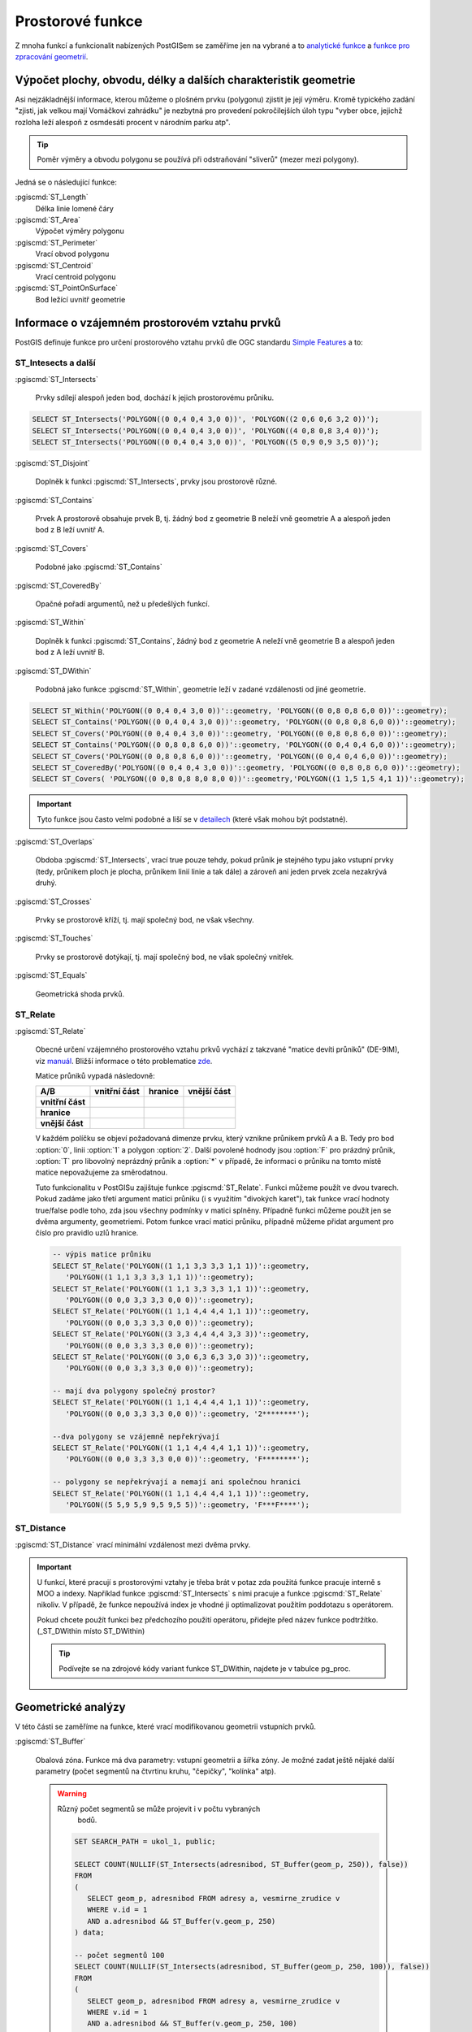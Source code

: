 Prostorové funkce
=================

Z mnoha funkcí a funkcionalit nabízených PostGISem se zaměříme jen
na vybrané a to `analytické funkce
<http://postgis.net/docs/reference.html#Spatial_Relationships_Measurements>`_
a `funkce pro zpracování geometrií
<http://postgis.net/docs/reference.html#Geometry_Processing>`_.

Výpočet plochy, obvodu, délky a dalších charakteristik geometrie
----------------------------------------------------------------

Asi nejzákladnější informace, kterou můžeme o plošném prvku (polygonu)
zjistit je její výměru. Kromě typického zadání "zjisti, jak velkou
mají Vomáčkovi zahrádku" je nezbytná pro provedení pokročilejších úloh
typu "vyber obce, jejichž rozloha leží alespoň z osmdesáti procent v
národním parku atp".

.. tip:: Poměr výměry a obvodu polygonu se používá při odstraňování
	 "sliverů" (mezer mezi polygony).

Jedná se o následující funkce:

:pgiscmd:`ST_Length`
	 Délka linie lomené čáry

:pgiscmd:`ST_Area`
	 Výpočet výměry polygonu

:pgiscmd:`ST_Perimeter`
	 Vrací obvod polygonu

:pgiscmd:`ST_Centroid`
	 Vrací centroid polygonu

:pgiscmd:`ST_PointOnSurface`
	 Bod ležící uvnitř geometrie

Informace o vzájemném prostorovém vztahu prvků
----------------------------------------------

PostGIS definuje funkce pro určení prostorového vztahu prvků dle OGC
standardu `Simple Features
<http://www.opengeospatial.org/standards/sfa>`_ a to:

ST_Intesects a další
^^^^^^^^^^^^^^^^^^^^

:pgiscmd:`ST_Intersects`

	 Prvky sdílejí alespoň jeden bod, dochází k jejich prostorovému průniku.

.. code-block:: sql

   SELECT ST_Intersects('POLYGON((0 0,4 0,4 3,0 0))', 'POLYGON((2 0,6 0,6 3,2 0))');
   SELECT ST_Intersects('POLYGON((0 0,4 0,4 3,0 0))', 'POLYGON((4 0,8 0,8 3,4 0))');
   SELECT ST_Intersects('POLYGON((0 0,4 0,4 3,0 0))', 'POLYGON((5 0,9 0,9 3,5 0))');

:pgiscmd:`ST_Disjoint`

	 Doplněk k funkci :pgiscmd:`ST_Intersects`, prvky jsou prostorově různé.
              
:pgiscmd:`ST_Contains`

	 Prvek A prostorově obsahuje prvek B, tj. žádný bod z
	 geometrie B neleží vně geometrie A a alespoň jeden bod z B
	 leží uvnitř A.
              
:pgiscmd:`ST_Covers`

         Podobné jako :pgiscmd:`ST_Contains`

:pgiscmd:`ST_CoveredBy`

         Opačné pořadí argumentů, než u předešlých funkcí.

:pgiscmd:`ST_Within`

	 Doplněk k funkci :pgiscmd:`ST_Contains`, žádný bod z
	 geometrie A neleží vně geometrie B a alespoň jeden bod z A
	 leží uvnitř B.

:pgiscmd:`ST_DWithin`

         Podobná jako funkce :pgiscmd:`ST_Within`, geometrie leží v zadané
         vzdálenosti od jiné geometrie.

.. code-block:: sql

   SELECT ST_Within('POLYGON((0 0,4 0,4 3,0 0))'::geometry, 'POLYGON((0 0,8 0,8 6,0 0))'::geometry);
   SELECT ST_Contains('POLYGON((0 0,4 0,4 3,0 0))'::geometry, 'POLYGON((0 0,8 0,8 6,0 0))'::geometry);
   SELECT ST_Covers('POLYGON((0 0,4 0,4 3,0 0))'::geometry, 'POLYGON((0 0,8 0,8 6,0 0))'::geometry);
   SELECT ST_Contains('POLYGON((0 0,8 0,8 6,0 0))'::geometry, 'POLYGON((0 0,4 0,4 6,0 0))'::geometry);
   SELECT ST_Covers('POLYGON((0 0,8 0,8 6,0 0))'::geometry, 'POLYGON((0 0,4 0,4 6,0 0))'::geometry);
   SELECT ST_CoveredBy('POLYGON((0 0,4 0,4 3,0 0))'::geometry, 'POLYGON((0 0,8 0,8 6,0 0))'::geometry);
   SELECT ST_Covers( 'POLYGON((0 0,8 0,8 8,0 8,0 0))'::geometry,'POLYGON((1 1,5 1,5 4,1 1))'::geometry);

.. important:: Tyto funkce jsou často velmi podobné a liší se v
	       `detailech
	       <http://lin-ear-th-inking.blogspot.cz/2007/06/subtleties-of-ogc-covers-spatial.html>`_
	       (které však mohou být podstatné). 

:pgiscmd:`ST_Overlaps` 

	 Obdoba :pgiscmd:`ST_Intersects`, vrací true pouze tehdy,
	 pokud průnik je stejného typu jako vstupní prvky (tedy,
	 průnikem ploch je plocha, průnikem linií linie a tak dále) a
	 zároveň ani jeden prvek zcela nezakrývá druhý.

:pgiscmd:`ST_Crosses`

	 Prvky se prostorově kříží, tj. mají společný bod, ne však
         všechny.

:pgiscmd:`ST_Touches`

	 Prvky se prostorově dotýkají, tj. mají společný bod, ne však
	 společný vnitřek.

:pgiscmd:`ST_Equals`

	 Geometrická shoda prvků.

ST_Relate
^^^^^^^^^

:pgiscmd:`ST_Relate`

      Obecné určení vzájemného prostorového vztahu prkvů vychází z takzvané
      "matice devíti průniků" (DE-9IM), viz `manuál
      <http://postgis.net/docs/using_postgis_dbmanagement.html#DE-9IM>`_. Bližší
      informace o této problematice `zde
      <http://geo.fsv.cvut.cz/~gin/uzpd/uzpd.pdf#41>`_.

      Matice průniků vypadá následovně:

      .. table::
         :class: border
                 
         +-------------------+-------------------+---------------+-------------------+
         |    **A/B**        | **vnitřní část**  |  **hranice**  |  **vnější část**  |
         +-------------------+-------------------+---------------+-------------------+
         | **vnitřní část**  |                   |               |                   |
         +-------------------+-------------------+---------------+-------------------+
         | **hranice**       |                   |               |                   |
         +-------------------+-------------------+---------------+-------------------+
         | **vnější část**   |                   |               |                   |
         +-------------------+-------------------+---------------+-------------------+

      V každém políčku se objeví požadovaná dimenze prvku, který vznikne
      průnikem prvků A a B. Tedy pro bod :option:`0`, linii :option:`1` a
      polygon :option:`2`. Další povolené hodnody jsou :option:`F` pro
      prázdný průnik, :option:`T` pro libovolný neprázdný průnik a
      :option:`*` v případě, že informaci o průniku na tomto místě matice
      nepovažujeme za směrodatnou.

      Tuto funkcionalitu v PostGISu zajištuje funkce :pgiscmd:`ST_Relate`.
      Funkci můžeme použít ve dvou tvarech. Pokud zadáme jako třetí argument
      matici průniku (i s využitím "divokých karet"), tak funkce vrací
      hodnoty true/false podle toho, zda jsou všechny podmínky v matici
      splněny. Případně funkci můžeme použít jen se dvěma argumenty,
      geometriemi. Potom funkce vrací matici průniku, případně můžeme přidat
      argument pro číslo pro pravidlo uzlů hranice.

      .. code-block:: sql

         -- výpis matice průniku
         SELECT ST_Relate('POLYGON((1 1,1 3,3 3,3 1,1 1))'::geometry, 
            'POLYGON((1 1,1 3,3 3,3 1,1 1))'::geometry);
         SELECT ST_Relate('POLYGON((1 1,1 3,3 3,3 1,1 1))'::geometry, 
            'POLYGON((0 0,0 3,3 3,3 0,0 0))'::geometry);
         SELECT ST_Relate('POLYGON((1 1,1 4,4 4,4 1,1 1))'::geometry, 
            'POLYGON((0 0,0 3,3 3,3 0,0 0))'::geometry);
         SELECT ST_Relate('POLYGON((3 3,3 4,4 4,4 3,3 3))'::geometry, 
            'POLYGON((0 0,0 3,3 3,3 0,0 0))'::geometry);
         SELECT ST_Relate('POLYGON((0 3,0 6,3 6,3 3,0 3))'::geometry, 
            'POLYGON((0 0,0 3,3 3,3 0,0 0))'::geometry);

         -- mají dva polygony společný prostor?
         SELECT ST_Relate('POLYGON((1 1,1 4,4 4,4 1,1 1))'::geometry, 
            'POLYGON((0 0,0 3,3 3,3 0,0 0))'::geometry, '2********');

         --dva polygony se vzájemně nepřekrývají
         SELECT ST_Relate('POLYGON((1 1,1 4,4 4,4 1,1 1))'::geometry, 
            'POLYGON((0 0,0 3,3 3,3 0,0 0))'::geometry, 'F********');

         -- polygony se nepřekrývají a nemají ani společnou hranici
         SELECT ST_Relate('POLYGON((1 1,1 4,4 4,4 1,1 1))'::geometry, 
            'POLYGON((5 5,9 5,9 9,5 9,5 5))'::geometry, 'F***F****');

ST_Distance
^^^^^^^^^^^

:pgiscmd:`ST_Distance` vrací minimální vzdálenost mezi dvěma prvky.

.. important:: U funkcí, které pracují s prostorovými vztahy je třeba brát v
               potaz zda použitá funkce pracuje interně s MOO a indexy.
               Například funkce :pgiscmd:`ST_Intersects` s nimi pracuje a funkce
               :pgiscmd:`ST_Relate` nikoliv. V případě, že funkce nepoužívá
               index je vhodné ji optimalizovat použitím poddotazu s operátorem.

               Pokud chcete použít funkci bez předchozího použití operátoru,
               přidejte před název funkce podtržítko. (_ST_DWithin místo
               ST_DWithin)

               .. tip:: Podívejte se na zdrojové kódy variant funkce ST_DWithin,
                  najdete je v tabulce pg_proc.

Geometrické analýzy
-------------------

V této části se zaměříme na funkce, které vrací modifikovanou
geometrii vstupních prvků.

:pgiscmd:`ST_Buffer`

      Obalová zóna. Funkce má dva parametry: vstupní geometrii a
      šířka zóny. Je možné zadat ještě nějaké další parametry
      (počet segmentů na čtvrtinu kruhu, "čepičky", "kolínka" atp).

      .. warning:: Různý počet segmentů se může projevit i v počtu vybraných
                   bodů.

         .. code-block:: sql

            SET SEARCH_PATH = ukol_1, public;

            SELECT COUNT(NULLIF(ST_Intersects(adresnibod, ST_Buffer(geom_p, 250)), false)) 
            FROM 
            (
               SELECT geom_p, adresnibod FROM adresy a, vesmirne_zrudice v 
               WHERE v.id = 1 
               AND a.adresnibod && ST_Buffer(v.geom_p, 250)
            ) data;

            -- počet segmentů 100
            SELECT COUNT(NULLIF(ST_Intersects(adresnibod, ST_Buffer(geom_p, 250, 100)), false)) 
            FROM 
            (
               SELECT geom_p, adresnibod FROM adresy a, vesmirne_zrudice v 
               WHERE v.id = 1 
               AND a.adresnibod && ST_Buffer(v.geom_p, 250, 100)
            ) data;

:pgiscmd:`ST_Expand`

         Vrací MOO prvku zvětšený na každou stranu o zadaný rozměr. Je možné
         zadat jednu hodnotu, nebo hodnoty dvě, jednu pro osu x a druhou pro osu
         y.

         .. tip:: Srovnejte rychlost dotazu s použitím operátoru && při použití
                  ST_Buffer a ST_Expand.

:pgiscmd:`ST_Difference`

	 Vrací prostorový rozdíl prvků.

:pgiscmd:`ST_Intersection`

	 Vrací prostorový průnik prvků.

:pgiscmd:`ST_Union`
	 
	 Vrací prostorové sjednocení prvků.

:pgiscmd:`ST_Split`

	 Rozdělí prvek podle jiného prvku a vrátí typ *geometry
         collection*. Možné použít například pro dělení prvků na
         základě mřížky.

Agregační funkce
----------------

Sloučí geometrii z více záznamů do jednoho.

:pgiscmd:`ST_Collect`, :pgiscmd:`ST_UnaryUnion`, :pgiscmd:`ST_Union`

         Různé typy sjednocení.

:pgiscmd:`ST_MakeLine`

         Vytvoří linii z množiny bodů.

Další funkce
------------

Výběr z oblíbených funkcí.

ST_IsValid a ST_MakeValid
^^^^^^^^^^^^^^^^^^^^^^^^^

:pgiscmd:`ST_IsValid`, :pgiscmd:`ST_IsValidDetail`, případně
:pgiscmd:`ST_IsValidReason`

   Slouží ke zjištění, zda je prvek geometricky validní.

:pgiscmd:`ST_MakeValid`

   Nahradí invalidní geometrii validní geometrií, zkrátka prvek zvaliduje.

ST_Multi
^^^^^^^^

:pgiscmd:`ST_Multi`

   Mění typ geometrie z jednoduché na *multigeometrii*.

.. code-block:: sql

   SELECT ST_AsText(ST_Multi('LINESTRING(1 1,5 5)'::geometry));


ST_Dump
^^^^^^^

:pgiscmd:`ST_Dump`

   Rozpustí "multi" geometrii, nebo
   *GEOMETRYCOLLECTION* na jednotlivé komponenty.  Vrací typ record s
   geometrií a cestou ke geometrii v *GEOMETRYCOLLECTION*.

ST_CollectionExtract
^^^^^^^^^^^^^^^^^^^^

:pgiscmd:`ST_CollectionExtract`

   Vyfiltruje z *GEOMETRYCOLLECTION* bodové, liniové, nebo plošné prvky.
